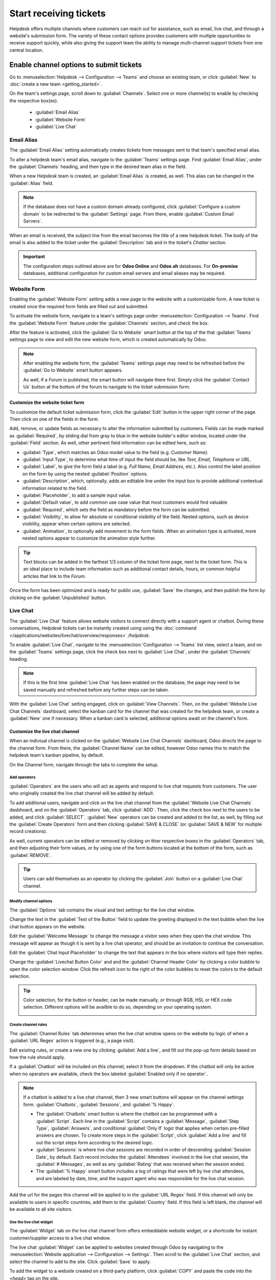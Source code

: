 =======================
Start receiving tickets
=======================

Helpdesk offers multiple channels where customers can reach out for assistance, such as email, live
chat, and through a website's submission form. The variety of these contact options provides
customers with multiple opportunities to receive support quickly, while also giving the support
team the ability to manage multi-channel support tickets from one central location.


Enable channel options to submit tickets
========================================

Go to :menuselection:`Helpdesk --> Configuration --> Teams` and choose an existing team, or click
:guilabel:`New` to :doc:`create a new team <getting_started>`.

On the team's settings page, scroll down to :guilabel:`Channels`. Select one or more channel(s) to
enable by checking the respective box(es).

   - :guilabel:`Email Alias`
   - :guilabel:`Website Form`
   - :guilabel:`Live Chat`


Email Alias
-----------

The :guilabel:`Email Alias` setting automatically creates tickets from messages sent to that team's
specified email alias.

To alter a helpdesk team's email alias, navigate to the :guilabel:`Teams` settings page. Find
:guilabel:`Email Alias`, under the :guilabel:`Channels` heading, and then type in the desired team
alias in the field.

When a new *Helpdesk* team is created, an :guilabel:`Email Alias` is created, as well. This alias
can be changed in the :guilabel:`Alias` field.

.. note::
   If the database does not have a custom domain already configured, click :guilabel:`Configure a
   custom domain` to be redirected to the :guilabel:`Settings` page. From there, enable
   :guilabel:`Custom Email Servers`.

.. image:: receiving_tickets/receivingtickets-emailalias.png
   :align: center
   :alt: View of the settings page of a helpdesk team emphasizing the email alias feature
         in Odoo Helpdesk

When an email is received, the subject line from the email becomes the title of a new helpdesk
ticket. The body of the email is also added to the ticket under the :guilabel:`Description` tab and
in the ticket's *Chatter* section.

.. important::
   The configuration steps outlined above are for **Odoo Online** and **Odoo.sh** databases. For
   **On-premise** databases, additional configuration for custom email servers and email aliases
   may be required.

Website Form
------------

Enabling the :guilabel:`Website Form` setting adds a new page to the website with a customizable
form. A new ticket is created once the required form fields are filled out and submitted.

To activate the website form, navigate to a team's settings page under :menuselection:`Configuration
--> Teams`. Find the :guilabel:`Website Form` feature under the :guilabel:`Channels` section, and
check the box.

After the feature is activated, click the :guilabel:`Go to Website` smart button at the top of the
that :guilabel:`Teams` settings page to view and edit the new website form, which is created
automatically by Odoo.

.. note::
   After enabling the website form, the :guilabel:`Teams` settings page may need to be refreshed
   before the :guilabel:`Go to Website` smart button appears.

   As well, if a *Forum* is published, the smart button will navigate there first. Simply click the
   :guilabel:`Contact Us` button at the bottom of the forum to navigate to the ticket submission
   form.

.. image:: receiving_tickets/receivingtickets-gotowebsite.png
   :align: center
   :alt: View of the settings page of a helpdesk team emphasizing the Go to Website button in
         Odoo Helpdesk

Customize the website ticket form
~~~~~~~~~~~~~~~~~~~~~~~~~~~~~~~~~

To customize the default ticket submission form, click the :guilabel:`Edit` button in the upper
right corner of the page. Then click on one of the fields in the form.

Add, remove, or update fields as necessary to alter the information submitted by customers. Fields
can be made marked as :guilabel:`Required`, by sliding dial from gray to blue in the website
builder's editor window, located under the :guilabel:`Field` section. As well, other pertinent field
information can be edited here, such as:

- :guilabel:`Type`, which matches an Odoo model value to the field (e.g. `Customer Name`).
- :guilabel:`Input Type`, to determine what time of input the field should be, like `Text`, `Email`,
  `Telephone` or `URL`.
- :guilabel:`Label`, to give the form field a label (e.g. `Full Name`, `Email Address`, etc.). Also
  control the label position on the form by using the nested :guilabel:`Position` options.
- :guilabel:`Description`, which, optionally, adds an editable line under the input box to provide
  additional contextual information related to the field.
- :guilabel:`Placeholder`, to add a sample input value.
- :guilabel:`Default value`, to add common use case value that most customers would find valuable
- :guilabel:`Required`, which sets the field as mandatory before the form can be submitted.
- :guilabel:`Visibility`, to allow for absolute or conditional visibility of the field. Nested
  options, such as device visibility, appear when certain options are selected.
- :guilabel:`Animation`, to optionally add movement to the form fields. When an animation type is
  activated, more nested options appear to customize the animation style further.

.. tip::
   Text blocks can be added in the farthest 1/3 column of the ticket form page, next to the ticket
   form. This is an ideal place to include team information such as additional contact details,
   hours, or common helpful articles that link to the *Forum*.

.. image:: receiving_tickets/receivingtickets-webform.png
   :align: center
   :alt: View of the unpublished website form to submit a ticket for Odoo Helpdesk

Once the form has been optimized and is ready for public use, :guilabel:`Save` the changes, and then
publish the form by clicking on the :guilabel:`Unpublished` button.

Live Chat
---------

The :guilabel:`Live Chat` feature allows website visitors to connect directly with a support agent
or chatbot. During these conversations, *Helpdesk* tickets can be instantly created using
using the :doc:`command </applications/websites/livechat/overview/responses>` `/helpdesk`.

To enable :guilabel:`Live Chat`, navigate to the :menuselection:`Configuration --> Teams` list view,
select a team, and on the :guilabel:`Teams` settings page, click the check box next to
:guilabel:`Live Chat`, under the :guilabel:`Channels` heading.

.. note::
   If this is the first time :guilabel:`Live Chat` has been enabled on the database, the page may
   need to be saved manually and refreshed before any further steps can be taken.

With the :guilabel:`Live Chat` setting engaged, click on :guilabel:`View Channels`. Then, on the
:guilabel:`Website Live Chat Channels` dashboard, select the kanban card for the channel that was
created for the helpdesk team, or create a :guilabel:`New` one if necessary. When a kanban card is
selected, additional options await on the channel's form.

Customize the live chat channel
~~~~~~~~~~~~~~~~~~~~~~~~~~~~~~~

When an indiviual channel is clicked on the :guilabel:`Website Live Chat Channels` dashboard, Odoo
directs the page to the channel form. From there, the :guilabel:`Channel Name` can be edited,
however Odoo names this to match the helpdesk team's kanban pipeline, by default.

.. example::
   If a *Helpdesk* team was named `Customer Care`, a :guilabel:`Live Chat` channel will be created
   with the same name.

   .. image:: receiving_tickets/receivingtickets-livechat-join-channel.png
      :align: center
      :alt: View of the kanban cards for the available Live Chat channels

On the Channel form, navigate through the tabs to complete the setup.

Add operators
*************

:guilabel:`Operators` are the users who will act as agents and respond to live chat requests from
customers. The user who originally created the live chat channel will be added by default.

To add additional users, navigate and click on the live chat channel from the :guilabel:`Website
Live Chat Channels` dasbhoard, and on the :guilabel:`Operators` tab, click :guilabel:`ADD`. Then,
click the check box next to the users to be added, and click :guilabel:`SELECT`. :guilabel:`New`
operators can be created and added to the list, as well, by filling out the :guilabel:`Create
Operators` form and then clicking :guilabel:`SAVE & CLOSE` (or :guilabel:`SAVE & NEW` for multiple
record creations).

As well, current operators can be edited or removed by clicking on thier respective boxes in the
:guilabel:`Operators` tab, and then adjusting their form values, or by using one of the form buttons
located at the bottom of the form, such as :guilabel:`REMOVE`.

.. tip::
   Users can add themselves as an operator by clicking the :guilabel:`Join` button on a
   :guilabel:`Live Chat` channel.

Modify channel options
**********************

The :guilabel:`Options` tab contains the visual and text settings for the live chat window.

Change the text in the :guilabel:`Text of the Button` field to update the greeting displayed in the
text bubble when the live chat button appears on the website.

Edit the :guilabel:`Welcome Message` to change the message a visitor sees when they open the chat
window. This message will appear as though it is sent by a live chat operator, and should be an
invitation to continue the conversation.

Edit the :guilabel:`Chat Input Placeholder` to change the text that appears in the box where
visitors will type their replies.

Change the :guilabel:`Livechat Button Color` and and the :guilabel:`Channel Header Color` by
clicking a color bubble to open the color selection window. Click the refresh icon to the right of
the color bubbles to reset the colors to the default selection.

.. tip::
   Color selection, for the button or header, can be made manually, or through RGB, HSL or HEX code
   selection. Different options will be availble to do so, depending on your operating system.

   .. image:: receiving_tickets/receivingtickets-change-color.png
      :align: center
      :alt: Focus on the color changing options for livechat button and window

Create channel rules
********************

The :guilabel:`Channel Rules` tab determines when the live chat window opens on the website by
logic of when a :guilabel:`URL Regex` action is triggered (e.g., a page visit).

Edit existing rules, or create a new one by clicking :guilabel:`Add a line`, and fill out the pop-up
form details based on how the rule should apply.

If a :guilabel:`Chatbot` will be included on this channel, select it from the dropdown. If the
chatbot will only be active when no operators are available, check the box labeled
:guilabel:`Enabled only if no operator`.

.. note::
   If a chatbot is added to a live chat channel, then 3 new smart buttons will appear on the channel
   settings form: :guilabel:`Chatbots`, :guilabel:`Sessions`, and :guilabel:`% Happy`.

   - The :guilabel:`Chatbots` smart button is where the chatbot can be programmed with a
     :guilabel:`Script`. Each line in the :guilabel:`Script` contains a :guilabel:`Message`,
     :guilabel:`Step Type`, :guilabel:`Answers`, and conditional :guilabel:`Only If` logic that
     applies when certain pre-filled answers are chosen. To create more steps in the
     :guilabel:`Script`, click :guilabel:`Add a line` and fill out the script steps form according
     to the desired logic.
   - :guilabel:`Sessions` is where live chat sessions are recorded in order of descending
     :guilabel:`Session Date`, by default. Each record includes the :guilabel:`Attendees` involved
     in the live chat session, the :guilabel:`# Messages`, as well as any :guilabel:`Rating` that
     was received when the session ended.
   - The :guilabel:`% Happy` smart button includes a log of ratings that were left by live chat
     attendees, and are labeled by date, time, and the support agent who was responsible for the
     live chat session.

Add the url for the pages this channel will be applied to in the :guilabel:`URL Regex` field. If
this channel will only be available to users in specific countries, add them to the
:guilabel:`Country` field. If this field is left blank, the channel will be available to all site
visitors.

.. image:: receiving_tickets/receivingtickets-channel-rules.png
   :align: center
   :alt: View of the kanban cards for the available Live Chat channels

Use the live chat widget
************************

The :guilabel:`Widget` tab on the live chat channel form offers embeddable website widget, or a
shortcode for instant customer/supplier access to a live chat window.

The live chat :guilabel:`Widget` can be applied to websites created through Odoo by navigating to
the :menuselection:`Website application --> Configuration --> Settings`. Then scroll to the
:guilabel:`Live Chat` section, and select the channel to add to the site. Click :guilabel:`Save` to
apply.

To add the widget to a website created on a third-party platform, click :guilabel:`COPY` and paste
the code into the `<head>` tag on the site.

Likewise, to send a live chat session to a customer or supplier, click the second :guilabel:`COPY`
button which contains a link to join directly.

Create a support ticket from a live chat session
~~~~~~~~~~~~~~~~~~~~~~~~~~~~~~~~~~~~~~~~~~~~~~~~

Once live chat is enabled, operators will be able to communicate with site visitors in real time.

During the conversation, an operator can use the shortcut :doc:`command
</applications/websites/livechat/overview/responses>` `/helpdesk` to create a ticket without leaving
the chat window. The transcript from the conversation will be added to the new ticket, under the
:guilabel:`Description` tab.

Prioritizing tickets
====================

All tickets include a :guilabel:`Priority` field. The highest priority tickets will appear at the
top of the kanban and list views.

.. image:: receiving_tickets/receivingtickets-priority.png
   :align: center
   :alt: View of a team's kanban view and the prioritized tasks in Odoo Helpdesk

The priority levels are represented by stars:

   - 0 stars = *Low Priority*
   - 1 star = *Medium Priority*
   - 2 stars = *High Priority*
   - 3 stars = *Urgent*

Tickets will be set to low priority (0 stars) by default. To change the priority level, select the
appropriate number of stars on the kanban card, or on the ticket.

.. warning::
   As priority levels can be used as criteria for assigning :doc:`SLAs <sla>`, changing the priority
   level of a ticket can alter the :abbr:`SLA (Service Level Agreement)`` deadline.

.. seealso::
   - :doc:`../advanced/close_tickets`
   - :doc:`/applications/general/email_communication/email_servers`
   - :doc:`/applications/websites/livechat/overview/get_started`
